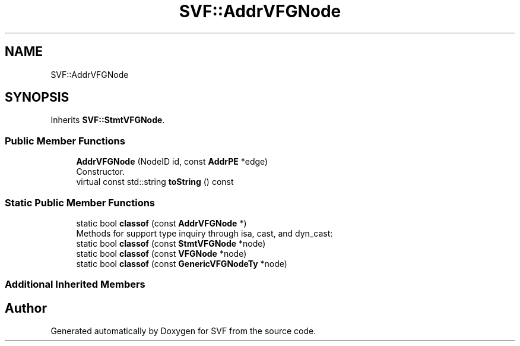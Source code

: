 .TH "SVF::AddrVFGNode" 3 "Sun Feb 14 2021" "SVF" \" -*- nroff -*-
.ad l
.nh
.SH NAME
SVF::AddrVFGNode
.SH SYNOPSIS
.br
.PP
.PP
Inherits \fBSVF::StmtVFGNode\fP\&.
.SS "Public Member Functions"

.in +1c
.ti -1c
.RI "\fBAddrVFGNode\fP (NodeID id, const \fBAddrPE\fP *edge)"
.br
.RI "Constructor\&. "
.ti -1c
.RI "virtual const std::string \fBtoString\fP () const"
.br
.in -1c
.SS "Static Public Member Functions"

.in +1c
.ti -1c
.RI "static bool \fBclassof\fP (const \fBAddrVFGNode\fP *)"
.br
.RI "Methods for support type inquiry through isa, cast, and dyn_cast: "
.ti -1c
.RI "static bool \fBclassof\fP (const \fBStmtVFGNode\fP *node)"
.br
.ti -1c
.RI "static bool \fBclassof\fP (const \fBVFGNode\fP *node)"
.br
.ti -1c
.RI "static bool \fBclassof\fP (const \fBGenericVFGNodeTy\fP *node)"
.br
.in -1c
.SS "Additional Inherited Members"


.SH "Author"
.PP 
Generated automatically by Doxygen for SVF from the source code\&.
